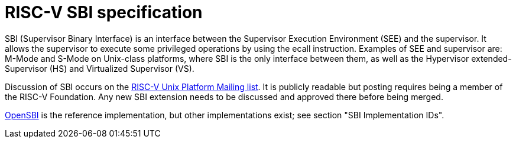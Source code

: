 = RISC-V SBI specification

SBI (Supervisor Binary Interface) is an interface between the Supervisor
Execution Environment (SEE) and the supervisor. It allows the supervisor to
execute some privileged operations by using the ecall instruction. Examples of
SEE and supervisor are: M-Mode and S-Mode on Unix-class platforms, where SBI is
the only interface between them, as well as the Hypervisor extended-Supervisor
(HS) and Virtualized Supervisor (VS).

Discussion of SBI occurs on the
https://lists.riscv.org/g/tech-unixplatformspec[RISC-V Unix Platform Mailing
list]. It is publicly readable but posting requires being a member of the
RISC-V Foundation. Any new SBI extension needs to be discussed and approved
there before being merged.

https://github.com/riscv/opensbi[OpenSBI] is the reference implementation,
but other implementations exist; see section "SBI Implementation IDs".
